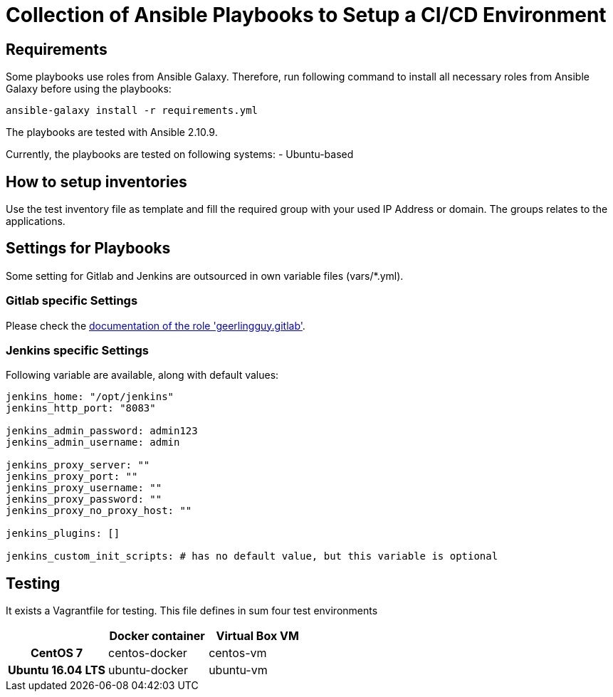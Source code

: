 = Collection of Ansible Playbooks to Setup a CI/CD Environment

== Requirements

Some playbooks use roles from Ansible Galaxy.
Therefore, run following command to install all necessary roles from Ansible Galaxy before using the playbooks:
[source,bash]
----
ansible-galaxy install -r requirements.yml
----

The playbooks are tested with Ansible 2.10.9.

Currently, the playbooks are tested on following systems:
- Ubuntu-based
// - centos-based

== How to setup inventories

Use the +test+ inventory file as template and fill the required group with your used IP Address or domain.
The groups relates to the applications.

== Settings for Playbooks

Some setting for Gitlab and Jenkins are outsourced in own variable files (+vars/*.yml+).

=== Gitlab specific Settings
Please check the link:https://github.com/geerlingguy/ansible-role-gitlab[documentation of the role 'geerlingguy.gitlab'].

=== Jenkins specific Settings
Following variable are available, along with default values:

[source,yaml]
----
jenkins_home: "/opt/jenkins"
jenkins_http_port: "8083"

jenkins_admin_password: admin123
jenkins_admin_username: admin

jenkins_proxy_server: ""
jenkins_proxy_port: ""
jenkins_proxy_username: ""
jenkins_proxy_password: ""
jenkins_proxy_no_proxy_host: ""

jenkins_plugins: []

jenkins_custom_init_scripts: # has no default value, but this variable is optional
----

== Testing
It exists  a +Vagrantfile+ for testing. This file defines in sum four test environments

[cols="h,d,d",options="header"]
|===
|
| Docker container
| Virtual Box VM

| CentOS 7
| centos-docker
| centos-vm

| Ubuntu 16.04 LTS
| ubuntu-docker
| ubuntu-vm

|====== Based on Virtual Box
Start the VM with

[source,bash]
----
vagrant up <os>-vm
----


=== Based on Docker Container
Start the container with

[source,bash]
----
vagrant up <os>-docker
----



// TODO: java and docker as role because they are required by the main apps and will not be used standalone.
